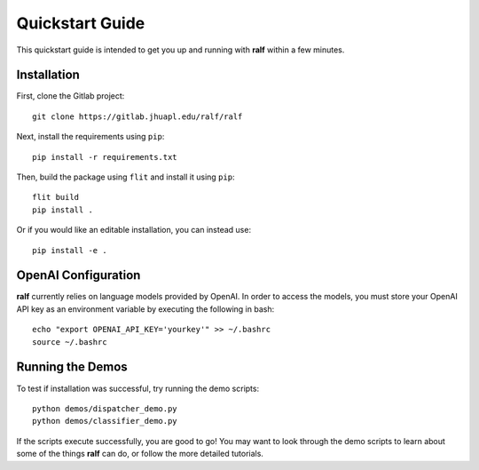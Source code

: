 Quickstart Guide
================
This quickstart guide is intended to get you up and running with **ralf** within
a few minutes.


Installation
------------
First, clone the Gitlab project::

    git clone https://gitlab.jhuapl.edu/ralf/ralf

Next, install the requirements using ``pip``::
   
    pip install -r requirements.txt

Then, build the package using ``flit`` and install it using ``pip``::

    flit build
    pip install .

Or if you would like an editable installation, you can instead use::

    pip install -e .

OpenAI Configuration
--------------------

**ralf** currently relies on language models provided by OpenAI. 
In order to access the models, you must store your OpenAI API key as an 
environment variable by executing the following in bash::

    echo "export OPENAI_API_KEY='yourkey'" >> ~/.bashrc
    source ~/.bashrc

Running the Demos
-----------------

To test if installation was successful, try running the demo scripts::

    python demos/dispatcher_demo.py
    python demos/classifier_demo.py

If the scripts execute successfully, you are good to go! You may want to look 
through the demo scripts to learn about some of the things **ralf** can do, or 
follow the more detailed tutorials.

